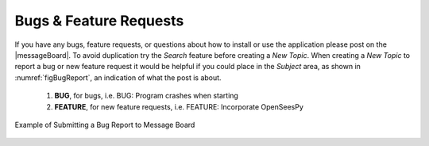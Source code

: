 
.. _lblBugs:

************************
Bugs & Feature Requests
************************

If you have any bugs, feature requests, or questions about how to install or use the application please post on the |messageBoard|. 
To avoid duplication try the `Search` feature before creating a `New Topic`. When creating a `New Topic` to report a bug or new feature request it would be helpful if you could place in the `Subject` area, as shown in :numref:`figBugReport`, an indication of what the post is about.

   #. **BUG**, for bugs, i.e. BUG: Program crashes when starting
   #. **FEATURE**, for new feature requests, i.e. FEATURE: Incorporate OpenSeesPy

.. _figBugReport:

.. figure:: figures/bugReport.png
	:align: center
	:figclass: align-center

	Example of Submitting a Bug Report to Message Board